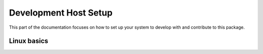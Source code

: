 ======================
Development Host Setup
======================

This part of the documentation focuses on how to set up your system to develop
with and contribute to this package.

Linux basics
============
